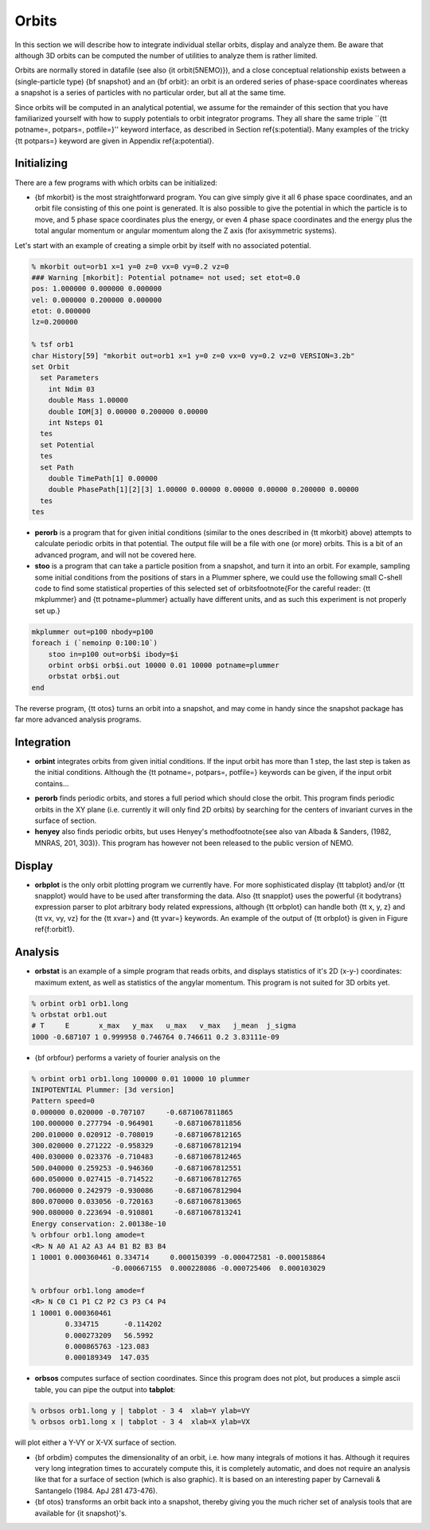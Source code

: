 
Orbits
------

In this section we will describe how to integrate individual
stellar orbits, display and analyze them. Be aware that
although 3D orbits can be computed the number of utilities to
analyze them is rather limited.

Orbits are normally stored in datafile (see also
{\it orbit(5NEMO)}), and a close conceptual relationship exists
between a (single-particle type) {\bf snapshot} and an {\bf orbit}:
an orbit is an ordered series of phase-space coordinates
whereas a snapshot is a series of particles with no particular
order, but all at the same time.

Since orbits will be computed in an analytical potential, we assume for
the remainder of this section that you have familiarized yourself with
how to supply potentials to orbit integrator programs. They all share
the same triple ``{\tt potname=, potpars=, potfile=}'' keyword
interface, as described in Section \ref{s:potential}. Many
examples of the tricky {\tt potpars=} keyword are given in Appendix
\ref{a:potential}.

Initializing
~~~~~~~~~~~~
There are a few programs with which orbits can be initialized:


- {\bf mkorbit} is the most straightforward program. You can give
  simply give it all 6 phase space coordinates, and an orbit file
  consisting of this one point is generated. It is also possible to give
  the potential in which the particle is to move, and 5 phase space
  coordinates plus the energy, or even 4 phase space coordinates and the
  energy plus the total angular momentum or angular momentum along the Z
  axis (for axisymmetric systems).

Let's start with an example of creating a simple orbit by itself
with no associated potential.

.. code-block::

  % mkorbit out=orb1 x=1 y=0 z=0 vx=0 vy=0.2 vz=0
  ### Warning [mkorbit]: Potential potname= not used; set etot=0.0
  pos: 1.000000 0.000000 0.000000
  vel: 0.000000 0.200000 0.000000
  etot: 0.000000
  lz=0.200000                              

  % tsf orb1
  char History[59] "mkorbit out=orb1 x=1 y=0 z=0 vx=0 vy=0.2 vz=0 VERSION=3.2b"
  set Orbit
    set Parameters
      int Ndim 03
      double Mass 1.00000
      double IOM[3] 0.00000 0.200000 0.00000
      int Nsteps 01
    tes
    set Potential
    tes
    set Path
      double TimePath[1] 0.00000
      double PhasePath[1][2][3] 1.00000 0.00000 0.00000 0.00000 0.200000 0.00000
    tes
  tes                                          


- **perorb** is a program that for given initial conditions
  (similar to the ones described in {\tt mkorbit} above) attempts
  to calculate periodic orbits in that potential. The output file
  will be a file with one (or more) orbits. This is a bit of an
  advanced program, and will not be covered here.


- **stoo** is a program that can take a particle position from
  a snapshot, and turn it into an orbit. For example, sampling some
  initial conditions from the positions of stars in a Plummer sphere,
  we could use the following small C-shell code to find some
  statistical properties of this selected set of 
  orbits\footnote{For the careful reader:
  {\tt mkplummer} and {\tt potname=plummer} actually
  have different units, and as such this experiment is not 
  properly set up.}

.. code-block::

    mkplummer out=p100 nbody=p100
    foreach i (`nemoinp 0:100:10`)    
        stoo in=p100 out=orb$i ibody=$i
        orbint orb$i orb$i.out 10000 0.01 10000 potname=plummer
        orbstat orb$i.out
    end


The reverse program, {\tt otos} turns an orbit into a snapshot, and 
may come in handy since the snapshot package has far more advanced
analysis programs.


Integration
~~~~~~~~~~~

- **orbint** integrates orbits from given initial conditions. If the
  input orbit has more than 1 step, the last step is taken as the
  initial conditions. Although the {\tt potname=, potpars=, potfile=}
  keywords can be given, if the input orbit contains...

.. caption{Sample orbit 1 ({\tt orb1.out})}


- **perorb** finds periodic orbits, and stores a full period which should
  close the orbit. This program finds periodic orbits in the XY plane
  (i.e. currently it will only find 2D orbits) by searching for the
  centers of invariant curves in the surface of section.


- **henyey** also finds periodic orbits, but uses Henyey's 
  method\footnote{see also van Albada \& Sanders, (1982, MNRAS, 201, 303)}.
  This program has however not been released to the public version of
  NEMO.


Display
~~~~~~~


- **orbplot** is the only orbit plotting program we currently have.
  For more sophisticated display {\tt tabplot} and/or
  {\tt snapplot} would have to be used after transforming the data.
  Also {\tt snapplot} uses the powerful {\it bodytrans} expression
  parser to plot arbitrary
  body related expressions, although {\tt orbplot} can
  handle both {\tt x, y, z} and {\tt vx, vy, vz} for the
  {\tt xvar=} and {\tt yvar=} keywords. An example of the output of
  {\tt orbplot} is given in Figure \ref{f:orbit1}.


Analysis
~~~~~~~~


- **orbstat** is an example of a simple program that reads orbits,
  and displays statistics of it's 2D (x-y-) coordinates: 
  maximum extent, as well as statistics of the angylar momentum.
  This program is not suited for 3D orbits yet.

.. code-block::

   % orbint orb1 orb1.long 
   % orbstat orb1.out
   # T     E       x_max   y_max   u_max   v_max   j_mean  j_sigma
   1000 -0.687107 1 0.999958 0.746764 0.746611 0.2 3.83111e-09


- {\bf orbfour} performs a variety of fourier analysis on the

.. code-block::

   % orbint orb1 orb1.long 100000 0.01 10000 10 plummer 
   INIPOTENTIAL Plummer: [3d version]
   Pattern speed=0
   0.000000 0.020000 -0.707107     -0.6871067811865
   100.000000 0.277794 -0.964901     -0.6871067811856
   200.010000 0.020912 -0.708019     -0.6871067812165
   300.020000 0.271222 -0.958329     -0.6871067812194
   400.030000 0.023376 -0.710483     -0.6871067812465
   500.040000 0.259253 -0.946360     -0.6871067812551
   600.050000 0.027415 -0.714522     -0.6871067812765
   700.060000 0.242979 -0.930086     -0.6871067812904
   800.070000 0.033056 -0.720163     -0.6871067813065
   900.080000 0.223694 -0.910801     -0.6871067813241
   Energy conservation: 2.00138e-10                               
   % orbfour orb1.long amode=t
   <R> N A0 A1 A2 A3 A4 B1 B2 B3 B4
   1 10001 0.000360461 0.334714     0.000150399 -0.000472581 -0.000158864
                      -0.000667155  0.000228086 -0.000725406  0.000103029

   % orbfour orb1.long amode=f
   <R> N C0 C1 P1 C2 P2 C3 P3 C4 P4
   1 10001 0.000360461 
           0.334715      -0.114202 
           0.000273209   56.5992 
           0.000865763 -123.083
           0.000189349  147.035


- **orbsos** computes surface of section coordinates. Since this program
  does not plot, but produces a simple ascii table, you can pipe the output
  into **tabplot**:

.. code-block::

   % orbsos orb1.long y | tabplot - 3 4  xlab=Y ylab=VY
   % orbsos orb1.long x | tabplot - 3 4  xlab=X ylab=VX


will plot either a Y-VY or X-VX surface of section.

.. caption{Surface of Section for sample orbit 1 ({\tt orb1.long})}


- {\bf orbdim}
  computes the dimensionality of an orbit, i.e.  how
  many integrals of motions it has.  Although it requires very long
  integration times to accurately compute this, it is completely
  automatic, and does not require an analysis like that for a surface of
  section (which is also graphic).  It is based on an interesting paper
  by Carnevali \& Santangelo (1984. ApJ 281 473-476).


- {\bf otos} transforms an orbit back into a snapshot, thereby giving you
  the much richer set of analysis tools that are available for
  {\it snapshot}'s.




